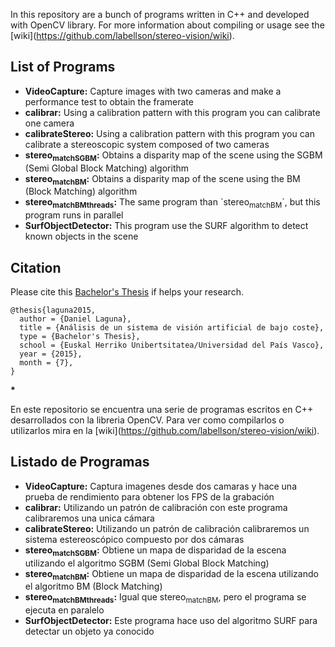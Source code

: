 In this repository are a bunch of programs written in C++ and developed with OpenCV library. For more information about compiling or usage see the [wiki](https://github.com/labellson/stereo-vision/wiki).
** List of Programs
- *VideoCapture:* Capture images with two cameras and make a performance test to obtain the framerate
- *calibrar:* Using a calibration pattern with this program you can calibrate one camera
- *calibrateStereo:* Using a calibration pattern with this program you can calibrate a stereoscopic system composed of two cameras
- *stereo_matchSGBM:* Obtains a disparity map of the scene using the SGBM (Semi Global Block Matching) algorithm
- *stereo_matchBM:* Obtains a disparity map of the scene using the BM (Block Matching) algorithm
- *stereo_matchBM_threads:* The same program than `stereo_matchBM`, but this program runs in parallel
- *SurfObjectDetector:* This program use the SURF algorithm to detect known objects in the scene

** Citation
Please cite this [[https://lsi.vc.ehu.eus/pablogn/docencia/PFC/TFG-Laguna.pdf][Bachelor's Thesis]] if helps your research.

#+BEGIN_EXAMPLE
@thesis{laguna2015,
  author = {Daniel Laguna},
  title = {Análisis de un sistema de visión artificial de bajo coste},
  type = {Bachelor's Thesis},
  school = {Euskal Herriko Unibertsitatea/Universidad del País Vasco},
  year = {2015},
  month = {7},
}
#+END_EXAMPLE

***

En este repositorio se encuentra una serie de programas escritos en C++ desarrollados con la libreria OpenCV. Para ver como compilarlos o utilizarlos mira en la [wiki](https://github.com/labellson/stereo-vision/wiki).
** Listado de Programas
- *VideoCapture:* Captura imagenes desde dos camaras y hace una prueba de rendimiento para obtener los FPS de la grabación
- *calibrar:* Utilizando un patrón de calibración con este programa calibraremos una unica cámara
- *calibrateStereo:* Utilizando un patrón de calibración calibraremos un sistema estereoscópico compuesto por dos cámaras
- *stereo_matchSGBM:* Obtiene un mapa de disparidad de la escena utilizando el algoritmo SGBM (Semi Global Block Matching)
- *stereo_matchBM:* Obtiene un mapa de disparidad de la escena utilizando el algoritmo BM (Block Matching)
- *stereo_matchBM_threads:* Igual que stereo_matchBM, pero el programa se ejecuta en paralelo
- *SurfObjectDetector:* Este programa hace uso del algoritmo SURF para detectar un objeto ya conocido
